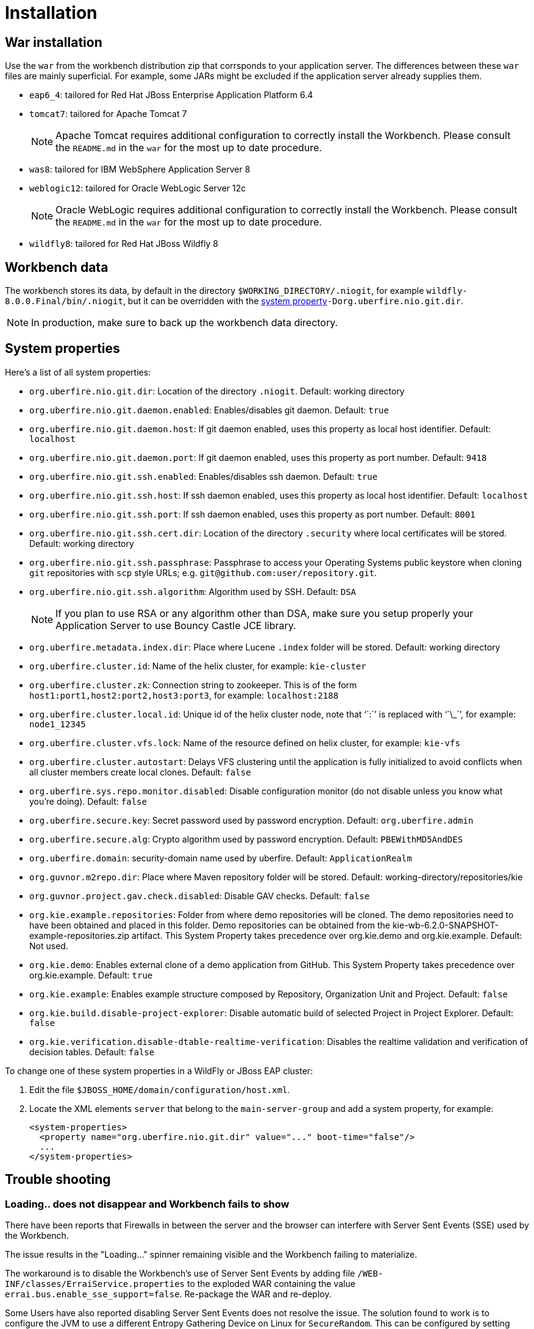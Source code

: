 [[_wb.installation]]
= Installation

[[_wb.warinstallation]]
== War installation


Use the `war` from the workbench distribution zip that corrsponds to your application server.
The differences between these `war` files are mainly superficial.
For example, some JARs might be excluded if the application server already supplies them.

* ``eap6_4``: tailored for Red Hat JBoss Enterprise Application Platform 6.4
* ``tomcat7``: tailored for Apache Tomcat 7
+

[NOTE]
====
Apache Tomcat requires additional configuration to correctly install the Workbench.
Please consult the `README.md` in the `war` for the most up to date procedure.
====
* ``was8``: tailored for IBM WebSphere Application Server 8
* ``weblogic12``: tailored for Oracle WebLogic Server 12c
+

[NOTE]
====
Oracle WebLogic requires additional configuration to correctly install the Workbench.
Please consult the `README.md` in the `war` for the most up to date procedure.
====
* ``wildfly8``: tailored for Red Hat JBoss Wildfly 8


[[_wb.workbenchdata]]
== Workbench data


The workbench stores its data, by default in the directory ``$WORKING_DIRECTORY/.niogit``, for example ``wildfly-8.0.0.Final/bin/.niogit``, but it can be overridden with the <<_wb.systemproperties,system property>>``-Dorg.uberfire.nio.git.dir``.

[NOTE]
====
In production, make sure to back up the workbench data directory.
====

[[_wb.systemproperties]]
== System properties


Here's a list of all system properties:

* **``**org.uberfire.nio.git.dir**``**: Location of the directory ``$$.$$niogit``. Default: working directory
* **``**org.uberfire.nio.git.daemon.enabled**``**: Enables/disables git daemon. Default: `true`
* **``**org.uberfire.nio.git.daemon.host**``**: If git daemon enabled, uses this property as local host identifier. Default: `localhost`
* **``**org.uberfire.nio.git.daemon.port**``**: If git daemon enabled, uses this property as port number. Default: `9418`
* **``**org.uberfire.nio.git.ssh.enabled**``**: Enables/disables ssh daemon. Default: `true`
* **``**org.uberfire.nio.git.ssh.host**``**: If ssh daemon enabled, uses this property as local host identifier. Default: `localhost`
* **``**org.uberfire.nio.git.ssh.port**``**: If ssh daemon enabled, uses this property as port number. Default: `8001`
* **``**org.uberfire.nio.git.ssh.cert.dir**``**: Location of the directory `$$.$$security` where local certificates will be stored. Default: working directory
* **``**org.uberfire.nio.git.ssh.passphrase**``**: Passphrase to access your Operating Systems public keystore when cloning `git` repositories with `scp` style URLs; e.g. ``git@github.com:user/repository.git``.
* **``**org.uberfire.nio.git.ssh.algorithm**``**: Algorithm used by SSH. Default: `DSA`
+

[NOTE]
====
If you plan to use RSA or any algorithm other than DSA, make sure you setup properly your Application Server to use Bouncy Castle JCE library.
====
* **``**org.uberfire.metadata.index.dir**``**: Place where Lucene `$$.$$index` folder will be stored. Default: working directory
* **``**org.uberfire.cluster.id**``**: Name of the helix cluster, for example: `kie-cluster`
* **``**org.uberfire.cluster.zk**``**: Connection string to zookeeper. This is of the form ``host1:port1,host2:port2,host3:port3``, for example: `localhost:2188`
* **``**org.uberfire.cluster.local.id**``**: Unique id of the helix cluster node, note that '``:``' is replaced with '``\_``', for example: `node1_12345`
* **``**org.uberfire.cluster.vfs.lock**``**: Name of the resource defined on helix cluster, for example: `kie-vfs`
* **``**org.uberfire.cluster.autostart**``**: Delays VFS clustering until the application is fully initialized to avoid conflicts when all cluster members create local clones. Default: `false`
* **``**org.uberfire.sys.repo.monitor.disabled**``**: Disable configuration monitor (do not disable unless you know what you're doing). Default: `false`
* **``**org.uberfire.secure.key**``**: Secret password used by password encryption. Default: `org.uberfire.admin`
* **``**org.uberfire.secure.alg**``**: Crypto algorithm used by password encryption. Default: `PBEWithMD5AndDES`
* **``**org.uberfire.domain**``**: security-domain name used by uberfire. Default: `ApplicationRealm`
* **``**org.guvnor.m2repo.dir**``**: Place where Maven repository folder will be stored. Default: working-directory/repositories/kie
* **``**org.guvnor.project.gav.check.disabled**``**: Disable GAV checks. Default: `false`
* **``**org.kie.example.repositories**``**: Folder from where demo repositories will be cloned. The demo repositories need to have been obtained and placed in this folder. Demo repositories can be obtained from the kie-wb-6.2.0-SNAPSHOT-example-repositories.zip artifact. This System Property takes precedence over org.kie.demo and org.kie.example. Default: Not used.
* **``**org.kie.demo**``**: Enables external clone of a demo application from GitHub. This System Property takes precedence over org.kie.example. Default: `true`
* **``**org.kie.example**``**: Enables example structure composed by Repository, Organization Unit and Project. Default: `false`
* **``**org.kie.build.disable-project-explorer**``**: Disable automatic build of selected Project in Project Explorer. Default: `false`
* **``**org.kie.verification.disable-dtable-realtime-verification**``**: Disables the realtime validation and verification of decision tables. Default: `false`


To change one of these system properties in a WildFly or JBoss EAP cluster:

. Edit the file ``$JBOSS_HOME/domain/configuration/host.xml``.
. Locate the XML elements `server` that belong to the `main-server-group` and add a system property, for example:
+

[source,xml]
----
<system-properties>
  <property name="org.uberfire.nio.git.dir" value="..." boot-time="false"/>
  ...
</system-properties>
----


[[_wb.troubleshooting]]
== Trouble shooting

[[_wb.troubleshootingloadingspinner]]
=== Loading.. does not disappear and Workbench fails to show


There have been reports that Firewalls in between the server and the browser can interfere with Server Sent Events (SSE) used by the Workbench.

The issue results in the "Loading..." spinner remaining visible and the Workbench failing to materialize.

The workaround is to disable the Workbench's use of Server Sent Events by adding file `/WEB-INF/classes/ErraiService.properties` to the exploded WAR containing the value ``errai.bus.enable_sse_support=false``.
Re-package the WAR and re-deploy.

Some Users have also reported disabling Server Sent Events does not resolve the issue. The solution found to work is to configure the JVM to use a different Entropy Gathering Device on Linux for `SecureRandom`. This can be configured by setting System Property `java.security.egd` to `file:/dev/./urandom`. See http://stackoverflow.com/questions/33166198/kie-workbench-not-loading-after-login/39110177#39110177[this]  Stack Overflow post for details.

Please note however this affects the JVM's random  number generation and may present other challenges where strong cryptography is required. Configure with caution.